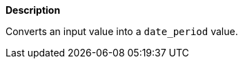 // This is generated by ESQL's AbstractFunctionTestCase. Do no edit it. See ../README.md for how to regenerate it.

*Description*

Converts an input value into a `date_period` value.
